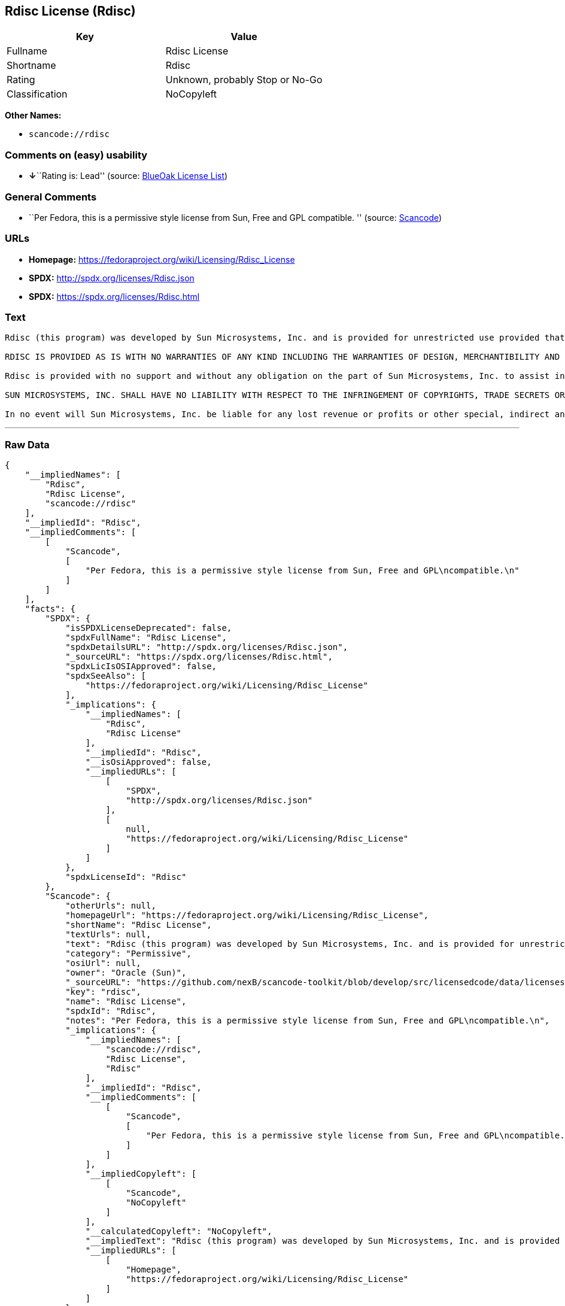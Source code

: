 == Rdisc License (Rdisc)

[cols=",",options="header",]
|===
|Key |Value
|Fullname |Rdisc License
|Shortname |Rdisc
|Rating |Unknown, probably Stop or No-Go
|Classification |NoCopyleft
|===

*Other Names:*

* `+scancode://rdisc+`

=== Comments on (easy) usability

* **↓**``Rating is: Lead'' (source:
https://blueoakcouncil.org/list[BlueOak License List])

=== General Comments

* ``Per Fedora, this is a permissive style license from Sun, Free and
GPL compatible. '' (source:
https://github.com/nexB/scancode-toolkit/blob/develop/src/licensedcode/data/licenses/rdisc.yml[Scancode])

=== URLs

* *Homepage:* https://fedoraproject.org/wiki/Licensing/Rdisc_License
* *SPDX:* http://spdx.org/licenses/Rdisc.json
* *SPDX:* https://spdx.org/licenses/Rdisc.html

=== Text

....
Rdisc (this program) was developed by Sun Microsystems, Inc. and is provided for unrestricted use provided that this legend is included on all tape media and as a part of the software program in whole or part. Users may copy or modify Rdisc without charge, and they may freely distribute it.

RDISC IS PROVIDED AS IS WITH NO WARRANTIES OF ANY KIND INCLUDING THE WARRANTIES OF DESIGN, MERCHANTIBILITY AND FITNESS FOR A PARTICULAR PURPOSE, OR ARISING FROM A COURSE OF DEALING, USAGE OR TRADE PRACTICE.

Rdisc is provided with no support and without any obligation on the part of Sun Microsystems, Inc. to assist in its use, correction, modification or enhancement.

SUN MICROSYSTEMS, INC. SHALL HAVE NO LIABILITY WITH RESPECT TO THE INFRINGEMENT OF COPYRIGHTS, TRADE SECRETS OR ANY PATENTS BY RDISC OR ANY PART THEREOF.

In no event will Sun Microsystems, Inc. be liable for any lost revenue or profits or other special, indirect and consequential damages, even if Sun has been advised of the possibility of such damages.
....

'''''

=== Raw Data

....
{
    "__impliedNames": [
        "Rdisc",
        "Rdisc License",
        "scancode://rdisc"
    ],
    "__impliedId": "Rdisc",
    "__impliedComments": [
        [
            "Scancode",
            [
                "Per Fedora, this is a permissive style license from Sun, Free and GPL\ncompatible.\n"
            ]
        ]
    ],
    "facts": {
        "SPDX": {
            "isSPDXLicenseDeprecated": false,
            "spdxFullName": "Rdisc License",
            "spdxDetailsURL": "http://spdx.org/licenses/Rdisc.json",
            "_sourceURL": "https://spdx.org/licenses/Rdisc.html",
            "spdxLicIsOSIApproved": false,
            "spdxSeeAlso": [
                "https://fedoraproject.org/wiki/Licensing/Rdisc_License"
            ],
            "_implications": {
                "__impliedNames": [
                    "Rdisc",
                    "Rdisc License"
                ],
                "__impliedId": "Rdisc",
                "__isOsiApproved": false,
                "__impliedURLs": [
                    [
                        "SPDX",
                        "http://spdx.org/licenses/Rdisc.json"
                    ],
                    [
                        null,
                        "https://fedoraproject.org/wiki/Licensing/Rdisc_License"
                    ]
                ]
            },
            "spdxLicenseId": "Rdisc"
        },
        "Scancode": {
            "otherUrls": null,
            "homepageUrl": "https://fedoraproject.org/wiki/Licensing/Rdisc_License",
            "shortName": "Rdisc License",
            "textUrls": null,
            "text": "Rdisc (this program) was developed by Sun Microsystems, Inc. and is provided for unrestricted use provided that this legend is included on all tape media and as a part of the software program in whole or part. Users may copy or modify Rdisc without charge, and they may freely distribute it.\n\nRDISC IS PROVIDED AS IS WITH NO WARRANTIES OF ANY KIND INCLUDING THE WARRANTIES OF DESIGN, MERCHANTIBILITY AND FITNESS FOR A PARTICULAR PURPOSE, OR ARISING FROM A COURSE OF DEALING, USAGE OR TRADE PRACTICE.\n\nRdisc is provided with no support and without any obligation on the part of Sun Microsystems, Inc. to assist in its use, correction, modification or enhancement.\n\nSUN MICROSYSTEMS, INC. SHALL HAVE NO LIABILITY WITH RESPECT TO THE INFRINGEMENT OF COPYRIGHTS, TRADE SECRETS OR ANY PATENTS BY RDISC OR ANY PART THEREOF.\n\nIn no event will Sun Microsystems, Inc. be liable for any lost revenue or profits or other special, indirect and consequential damages, even if Sun has been advised of the possibility of such damages.\n",
            "category": "Permissive",
            "osiUrl": null,
            "owner": "Oracle (Sun)",
            "_sourceURL": "https://github.com/nexB/scancode-toolkit/blob/develop/src/licensedcode/data/licenses/rdisc.yml",
            "key": "rdisc",
            "name": "Rdisc License",
            "spdxId": "Rdisc",
            "notes": "Per Fedora, this is a permissive style license from Sun, Free and GPL\ncompatible.\n",
            "_implications": {
                "__impliedNames": [
                    "scancode://rdisc",
                    "Rdisc License",
                    "Rdisc"
                ],
                "__impliedId": "Rdisc",
                "__impliedComments": [
                    [
                        "Scancode",
                        [
                            "Per Fedora, this is a permissive style license from Sun, Free and GPL\ncompatible.\n"
                        ]
                    ]
                ],
                "__impliedCopyleft": [
                    [
                        "Scancode",
                        "NoCopyleft"
                    ]
                ],
                "__calculatedCopyleft": "NoCopyleft",
                "__impliedText": "Rdisc (this program) was developed by Sun Microsystems, Inc. and is provided for unrestricted use provided that this legend is included on all tape media and as a part of the software program in whole or part. Users may copy or modify Rdisc without charge, and they may freely distribute it.\n\nRDISC IS PROVIDED AS IS WITH NO WARRANTIES OF ANY KIND INCLUDING THE WARRANTIES OF DESIGN, MERCHANTIBILITY AND FITNESS FOR A PARTICULAR PURPOSE, OR ARISING FROM A COURSE OF DEALING, USAGE OR TRADE PRACTICE.\n\nRdisc is provided with no support and without any obligation on the part of Sun Microsystems, Inc. to assist in its use, correction, modification or enhancement.\n\nSUN MICROSYSTEMS, INC. SHALL HAVE NO LIABILITY WITH RESPECT TO THE INFRINGEMENT OF COPYRIGHTS, TRADE SECRETS OR ANY PATENTS BY RDISC OR ANY PART THEREOF.\n\nIn no event will Sun Microsystems, Inc. be liable for any lost revenue or profits or other special, indirect and consequential damages, even if Sun has been advised of the possibility of such damages.\n",
                "__impliedURLs": [
                    [
                        "Homepage",
                        "https://fedoraproject.org/wiki/Licensing/Rdisc_License"
                    ]
                ]
            }
        },
        "Cavil": {
            "implications": {
                "__impliedNames": [
                    "Rdisc",
                    "Rdisc"
                ],
                "__impliedId": "Rdisc"
            },
            "shortname": "Rdisc",
            "riskInt": 5,
            "trademarkInt": 0,
            "opinionInt": 0,
            "otherNames": [
                "Rdisc"
            ],
            "patentInt": 0
        },
        "BlueOak License List": {
            "BlueOakRating": "Lead",
            "url": "https://spdx.org/licenses/Rdisc.html",
            "isPermissive": true,
            "_sourceURL": "https://blueoakcouncil.org/list",
            "name": "Rdisc License",
            "id": "Rdisc",
            "_implications": {
                "__impliedNames": [
                    "Rdisc",
                    "Rdisc License"
                ],
                "__impliedJudgement": [
                    [
                        "BlueOak License List",
                        {
                            "tag": "NegativeJudgement",
                            "contents": "Rating is: Lead"
                        }
                    ]
                ],
                "__impliedCopyleft": [
                    [
                        "BlueOak License List",
                        "NoCopyleft"
                    ]
                ],
                "__calculatedCopyleft": "NoCopyleft",
                "__impliedURLs": [
                    [
                        "SPDX",
                        "https://spdx.org/licenses/Rdisc.html"
                    ]
                ]
            }
        }
    },
    "__impliedJudgement": [
        [
            "BlueOak License List",
            {
                "tag": "NegativeJudgement",
                "contents": "Rating is: Lead"
            }
        ]
    ],
    "__impliedCopyleft": [
        [
            "BlueOak License List",
            "NoCopyleft"
        ],
        [
            "Scancode",
            "NoCopyleft"
        ]
    ],
    "__calculatedCopyleft": "NoCopyleft",
    "__isOsiApproved": false,
    "__impliedText": "Rdisc (this program) was developed by Sun Microsystems, Inc. and is provided for unrestricted use provided that this legend is included on all tape media and as a part of the software program in whole or part. Users may copy or modify Rdisc without charge, and they may freely distribute it.\n\nRDISC IS PROVIDED AS IS WITH NO WARRANTIES OF ANY KIND INCLUDING THE WARRANTIES OF DESIGN, MERCHANTIBILITY AND FITNESS FOR A PARTICULAR PURPOSE, OR ARISING FROM A COURSE OF DEALING, USAGE OR TRADE PRACTICE.\n\nRdisc is provided with no support and without any obligation on the part of Sun Microsystems, Inc. to assist in its use, correction, modification or enhancement.\n\nSUN MICROSYSTEMS, INC. SHALL HAVE NO LIABILITY WITH RESPECT TO THE INFRINGEMENT OF COPYRIGHTS, TRADE SECRETS OR ANY PATENTS BY RDISC OR ANY PART THEREOF.\n\nIn no event will Sun Microsystems, Inc. be liable for any lost revenue or profits or other special, indirect and consequential damages, even if Sun has been advised of the possibility of such damages.\n",
    "__impliedURLs": [
        [
            "SPDX",
            "http://spdx.org/licenses/Rdisc.json"
        ],
        [
            null,
            "https://fedoraproject.org/wiki/Licensing/Rdisc_License"
        ],
        [
            "SPDX",
            "https://spdx.org/licenses/Rdisc.html"
        ],
        [
            "Homepage",
            "https://fedoraproject.org/wiki/Licensing/Rdisc_License"
        ]
    ]
}
....

'''''

=== Dot Cluster Graph

image:../dot/Rdisc.svg[image,title="dot"]
